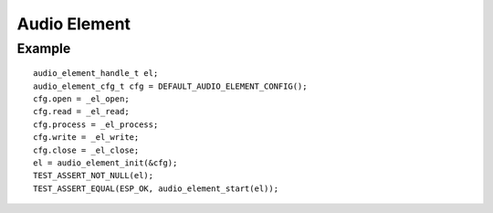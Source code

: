 Audio Element
=============

Example
-------


::

    audio_element_handle_t el;
    audio_element_cfg_t cfg = DEFAULT_AUDIO_ELEMENT_CONFIG();
    cfg.open = _el_open;
    cfg.read = _el_read;
    cfg.process = _el_process;
    cfg.write = _el_write;
    cfg.close = _el_close;
    el = audio_element_init(&cfg);
    TEST_ASSERT_NOT_NULL(el);
    TEST_ASSERT_EQUAL(ESP_OK, audio_element_start(el));
